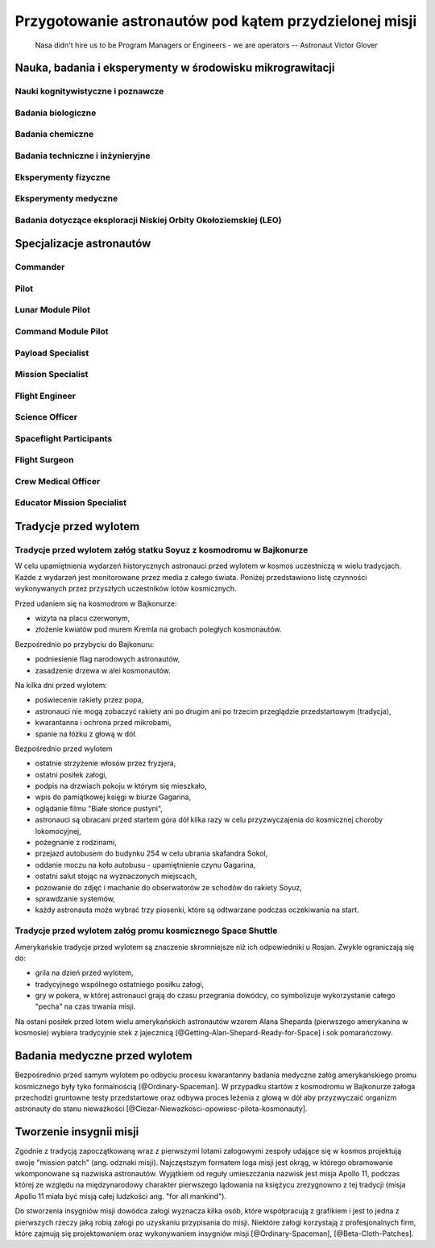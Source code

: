 *******************************************************
Przygotowanie astronautów pod kątem przydzielonej misji
*******************************************************

    Nasa didn't hire us to be Program Managers or Engineers - we are operators
    -- Astronaut Victor Glover

.. todo::
    - http://www.asc-csa.gc.ca/eng/astronauts/about-the-job/mission-specific-training.asp
    - backup team
    - trenowanie poruszania robotami
        - Haptic
    - Augumentacja
        - hololense
        - mobiPV
    - Assigmnets
        - ISS operations
        - ISS integrations
        - Safety
        - EVA
        - Robotics
        - Exploration branch, (GSDO) Ground Systems Development and Operations
    - przygotowanie kapsuły Soyuz oraz siedzenia pod konkretnego astronautę trwa dwa lata

.. todo::
    1. Psychology
        1.1. Crew composition, interpersonal relationship and group effectiveness
        1.2. Group dynamics
        1.3. Psychological condition
        1.4. Psycho-physiological features
        1.5. Mental performance
        1.6. Virtual reality
        1.7. Psychological support
    2. Physiology
        2.1. CNS
        2.2. The cardiovascular system
        2.3. Breathing and gas exchange
        2.4. Locomotor system
        2.5. Digestion
        2.6. Urogenital system
        2.7. Other organs and systems
        2.8. Physical performance
    3. Clinical Observations
        3.1. Daily medical control
        3.2. Periodic medical monitoring
        3.3. Telemedicine
        3.4. New medical technologies
    4. Clinical and laboratory diagnostics
        4.1. Endocrinology
        4.2. Immunology
        4.3. Biochemistry
        4.4. Proteomics and Genetics
    5. Microbiology and sanitary and hygienic provision
        5.1. Assessment of human health and the microflora of the environment
        5.2. Means of protection and countermeasures
    6. Operations and technological aspects
        6.1. Parameters of the environment and microclimate
        6.2. Needs of the crew and consumption of resources
        6.3. Organization of communication
        6.4. Transmission and storage of information
        6.5. Robotics
        6.6. 3D-Printing
        6.6. Creating of hypobaric or hypomagnetic environment
    7. Extravehicle activitiy (EVA) and activity on the surface of a simulator
        7.1. Control systems over the activities and state of the health
        7.2. Using special equipment and tools
        7.3. Spacesuits tests
        7.4. Using of augmented reality tools
    8. Biological experiments inside and outside of the isolation facility
        8.1. Astrobiology
        8.2. Microbiology
        8.3. Life-support systems
        8.4. Biomaterials
        8.5. Hydroponic gardens
    9. Other (please specify)

Nauka, badania i eksperymenty w środowisku mikrograwitacji
==========================================================

Nauki kognitywistyczne i poznawcze
----------------------------------

Badania biologiczne
-------------------

Badania chemiczne
-----------------

Badania techniczne i inżynieryjne
---------------------------------

Eksperymenty fizyczne
---------------------

Eksperymenty medyczne
---------------------

Badania dotyczące eksploracji Niskiej Orbity Okołoziemskiej (LEO)
-----------------------------------------------------------------

Specjalizacje astronautów
=========================
.. todo::
    - Teraz już nie ma specjalizacji, każdy kto leci na space station musi robić wszystko
    - Odznaka skrzydeł na piersi:

        - żółta obwódka, niebieskie tło - Navy
        - niebieska obwódka, białe tło - Army or Air Force
        - żółta obwódka, czerwone tło - Marines
        - blue and white - civilian
        
    - Każdy astronauta ma jakiś background, medyczny, lotniczy itp, i to prawdopodobnie wpływa na assignments do misji, np. ze względu na badania naukowe jakie chcą przeprowadzić na stacji.
    - Astronauci nie znają systemu dlaczego są przypisywani do misji
    - Wcześniej byli Piloci i po drugiej stronie Mission Specialiści, czasami pojawiali się po środku Payload Specjaliści, ale już tego nie ma każdy na stacji jest Flight Engineerem
    - Long Duration space flight, you have to be a jack of all traits
    - https://en.wikipedia.org/wiki/Astronaut_badge


Commander
---------
.. todo::
    - Docking space shuttle to iss
    - Landing Space shuttle
    - Landing Lunar Lander
    - Role commandera po assignment:

        - Kto będzie Lead spacewalker
        - Kto będzie siedział na upperdeck
        - Kto będzie głównym operatorem ramienia robotycznego a kto pomocniczym
        - Kto będzie odpowiedzialny za cargo
        - Kto będzie odpowiedzialny za Mission patch


Pilot
-----
.. todo::
    - Undocking space shuttle from iss

Lunar Module Pilot
------------------

Command Module Pilot
--------------------

Payload Specialist
------------------

Mission Specialist
------------------

Flight Engineer
---------------

Science Officer
---------------

Spaceflight Participants
------------------------

Flight Surgeon
--------------

Crew Medical Officer
--------------------

Educator Mission Specialist
---------------------------

Tradycje przed wylotem
======================
.. todo::
    - Astronauci wyposażają MAG w podpaski, aby im nie przeciekały podczas oczekiwania na start (szkolenie w Cottage House nr 3 w Gwiezdnym Miasteczku)
    - Astronauci za czasów Shuttle zabierali ze sobą torbę z ubraniami, w zależności od miejsca gdzie będą lądować np. Luźniejsze cichy na Californię itp


Tradycje przed wylotem załóg statku Soyuz z kosmodromu w Bajkonurze
-------------------------------------------------------------------

W celu upamiętnienia wydarzeń historycznych astronauci przed wylotem w kosmos uczestniczą w wielu tradycjach. Każde z wydarzeń jest monitorowane przez media z całego świata. Poniżej przedstawiono listę czynności wykonywanych przez przyszłych uczestników lotów kosmicznych.

Przed udaniem się na kosmodrom w Bajkonurze:

- wizyta na placu czerwonym,
- złożenie kwiatów pod murem Kremla na grobach poległych kosmonautów.

Bezpośrednio po przybyciu do Bajkonuru:

- podniesienie flag narodowych astronautów,
- zasadzenie drzewa w alei kosmonautów.

Na kilka dni przed wylotem:

- poświecenie rakiety przez popa,
- astronauci nie mogą zobaczyć rakiety ani po drugim ani po trzecim przeglądzie przedstartowym (tradycja),
- kwarantanna i ochrona przed mikrobami,
- spanie na łóżku z głową w dół.

Bezpośrednio przed wylotem

- ostatnie strzyżenie włosów przez fryzjera,
- ostatni posiłek załogi,
- podpis na drzwiach pokoju w którym się mieszkało,
- wpis do pamiątkowej księgi w biurze Gagarina,
- oglądanie filmu "Białe słońce pustyni",
- astronauci są obracani przed startem góra dół kilka razy w celu przyzwyczajenia do kosmicznej choroby lokomocyjnej,
- pożegnanie z rodzinami,
- przejazd autobusem do budynku 254 w celu ubrania skafandra Sokol,
- oddanie moczu na koło autobusu - upamiętnienie czynu Gagarina,
- ostatni salut stojąc na wyznaczonych miejscach,
- pozowanie do zdjęć i machanie do obserwatorów ze schodów do rakiety Soyuz,
- sprawdzanie systemów,
- każdy astronauta może wybrać trzy piosenki, które są odtwarzane podczas oczekiwania na start.

Tradycje przed wylotem załóg promu kosmicznego Space Shuttle
------------------------------------------------------------
Amerykańskie tradycje przed wylotem są znaczenie skromniejsze niż ich odpowiedniki u Rosjan. Zwykle ograniczają się do:

- grila na dzień przed wylotem,
- tradycyjnego wspólnego ostatniego posiłku załogi,
- gry w pokera, w której astronauci grają do czasu przegrania dowódcy, co symbolizuje wykorzystanie całego "pecha" na czas trwania misji.

Na ostani posiłek przed lotem wielu amerykańskich astronautów wzorem Alana Sheparda (pierwszego amerykanina w kosmosie) wybiera tradycyjnie stek z jajecznicą [@Getting-Alan-Shepard-Ready-for-Space] i sok pomarańczowy.

Badania medyczne przed wylotem
==============================
.. todo::
    - Badania medyczne z książki ciężar nieważkości


Bezpośrednio przed samym wylotem po odbyciu procesu kwarantanny badania medyczne załóg amerykańskiego promu kosmicznego były tyko formalnością [@Ordinary-Spaceman]. W przypadku startów z kosmodromu w Bajkonurze załoga przechodzi gruntowne testy przedstartowe oraz odbywa proces leżenia z głową w dół aby przyzwyczaić organizm astronauty do stanu nieważkości [@Ciezar-Niewazkosci-opowiesc-pilota-kosmonauty].

Tworzenie insygnii misji
========================

Zgodnie z tradycją zapoczątkowaną wraz z pierwszymi lotami załogowymi zespoły udające się w kosmos projektują swoje "mission patch" (ang. odznaki misji). Najczęstszym formatem loga misji jest okrąg, w którego obramowanie wkomponowane są nazwiska astronautów. Wyjątkiem od reguły umieszczania nazwisk jest misja Apollo 11, podczas której ze względu na międzynarodowy charakter pierwszego lądowania na księżycu zrezygnowno z tej tradycji (misja Apollo 11 miała być misją całej ludzkości ang. "for all mankind").

Do stworzenia insygniów misji dowódca załogi wyznacza kilka osób, które współpracują z grafikiem i jest to jedna z pierwszych rzeczy jaką robią załogi po uzyskaniu przypisania do misji. Niektóre załogi korzystają z profesjonalnych firm, które zajmują się projektowaniem oraz wykonywaniem insygniów misji [@Ordinary-Spaceman], [@Beta-Cloth-Patches].

.. figure: /img/mission-patch-soyuz-30.png
    :scale: 50%

    Fig. 11.1. - Insygnia misji Soyuz 30 w ramach programu Interkosmos. W misji wzięli udział gen. Hermaszewski oraz gen. Klimuk

.. figure: /img/mission-patch-multiple.jpg
    :scale: 50%

    Fig. 11.2. - Obraz przedstawia wybrane insygnia misji.
